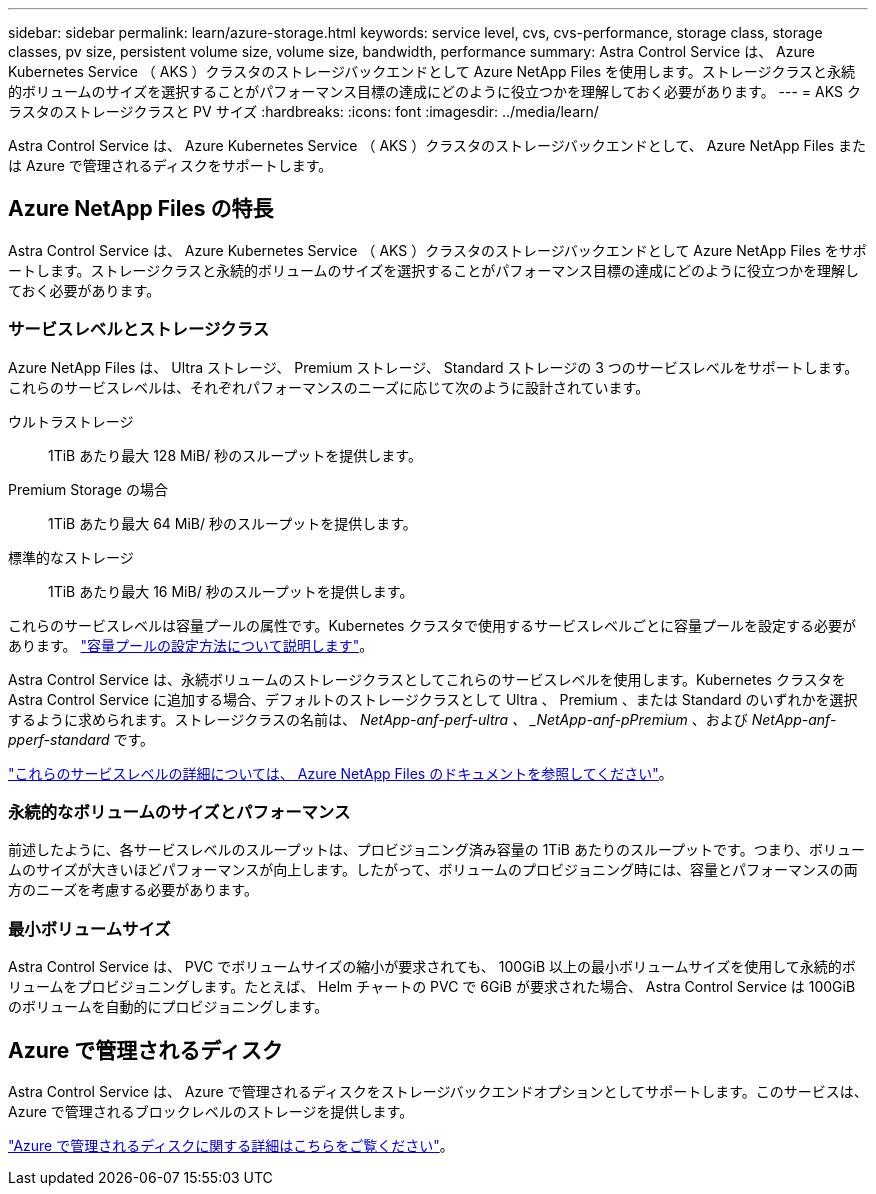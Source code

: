 ---
sidebar: sidebar 
permalink: learn/azure-storage.html 
keywords: service level, cvs, cvs-performance, storage class, storage classes, pv size, persistent volume size, volume size, bandwidth, performance 
summary: Astra Control Service は、 Azure Kubernetes Service （ AKS ）クラスタのストレージバックエンドとして Azure NetApp Files を使用します。ストレージクラスと永続的ボリュームのサイズを選択することがパフォーマンス目標の達成にどのように役立つかを理解しておく必要があります。 
---
= AKS クラスタのストレージクラスと PV サイズ
:hardbreaks:
:icons: font
:imagesdir: ../media/learn/


[role="lead"]
Astra Control Service は、 Azure Kubernetes Service （ AKS ）クラスタのストレージバックエンドとして、 Azure NetApp Files または Azure で管理されるディスクをサポートします。



== Azure NetApp Files の特長

Astra Control Service は、 Azure Kubernetes Service （ AKS ）クラスタのストレージバックエンドとして Azure NetApp Files をサポートします。ストレージクラスと永続的ボリュームのサイズを選択することがパフォーマンス目標の達成にどのように役立つかを理解しておく必要があります。



=== サービスレベルとストレージクラス

Azure NetApp Files は、 Ultra ストレージ、 Premium ストレージ、 Standard ストレージの 3 つのサービスレベルをサポートします。これらのサービスレベルは、それぞれパフォーマンスのニーズに応じて次のように設計されています。

ウルトラストレージ:: 1TiB あたり最大 128 MiB/ 秒のスループットを提供します。
Premium Storage の場合:: 1TiB あたり最大 64 MiB/ 秒のスループットを提供します。
標準的なストレージ:: 1TiB あたり最大 16 MiB/ 秒のスループットを提供します。


これらのサービスレベルは容量プールの属性です。Kubernetes クラスタで使用するサービスレベルごとに容量プールを設定する必要があります。 link:../get-started/set-up-microsoft-azure-with-anf.html["容量プールの設定方法について説明します"]。

Astra Control Service は、永続ボリュームのストレージクラスとしてこれらのサービスレベルを使用します。Kubernetes クラスタを Astra Control Service に追加する場合、デフォルトのストレージクラスとして Ultra 、 Premium 、または Standard のいずれかを選択するように求められます。ストレージクラスの名前は、 _NetApp-anf-perf-ultra 、 _NetApp-anf-pPremium_ 、および _NetApp-anf-pperf-standard_ です。

https://docs.microsoft.com/en-us/azure/azure-netapp-files/azure-netapp-files-service-levels["これらのサービスレベルの詳細については、 Azure NetApp Files のドキュメントを参照してください"^]。



=== 永続的なボリュームのサイズとパフォーマンス

前述したように、各サービスレベルのスループットは、プロビジョニング済み容量の 1TiB あたりのスループットです。つまり、ボリュームのサイズが大きいほどパフォーマンスが向上します。したがって、ボリュームのプロビジョニング時には、容量とパフォーマンスの両方のニーズを考慮する必要があります。



=== 最小ボリュームサイズ

Astra Control Service は、 PVC でボリュームサイズの縮小が要求されても、 100GiB 以上の最小ボリュームサイズを使用して永続的ボリュームをプロビジョニングします。たとえば、 Helm チャートの PVC で 6GiB が要求された場合、 Astra Control Service は 100GiB のボリュームを自動的にプロビジョニングします。



== Azure で管理されるディスク

Astra Control Service は、 Azure で管理されるディスクをストレージバックエンドオプションとしてサポートします。このサービスは、 Azure で管理されるブロックレベルのストレージを提供します。

https://docs.microsoft.com/en-us/azure/virtual-machines/managed-disks-overview["Azure で管理されるディスクに関する詳細はこちらをご覧ください"^]。
